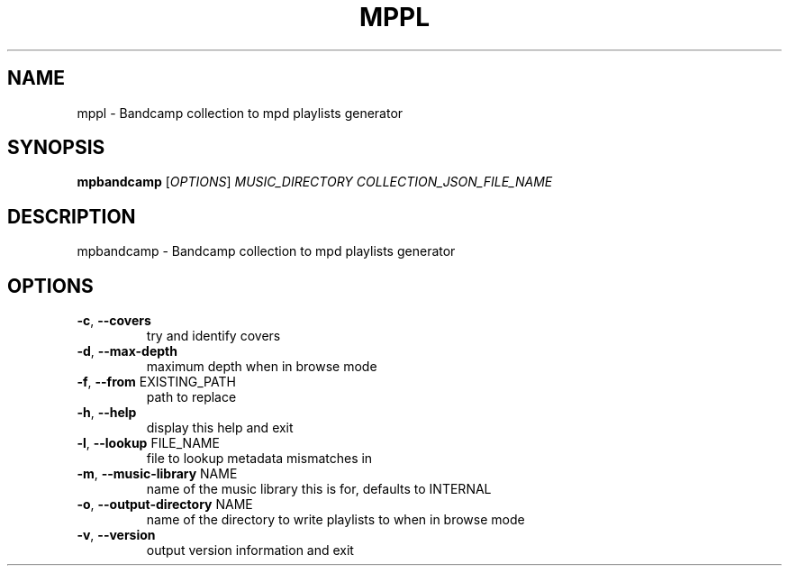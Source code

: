 .\" DO NOT MODIFY THIS FILE!  It was generated by help2man 1.48.5.
.TH MPPL "1" "January 2022" "mppl 1.0.0" "User Commands"
.SH NAME
mppl \- Bandcamp collection to mpd playlists generator
.SH SYNOPSIS
.B mpbandcamp
[\fI\,OPTIONS\/\fR] \fI\,MUSIC_DIRECTORY COLLECTION_JSON_FILE_NAME\/\fR
.SH DESCRIPTION
mpbandcamp \- Bandcamp collection to mpd playlists generator
.SH OPTIONS
.TP
\fB\-c\fR, \fB\-\-covers\fR
try and identify covers
.TP
\fB\-d\fR, \fB\-\-max\-depth\fR
maximum depth when in browse mode
.TP
\fB\-f\fR, \fB\-\-from\fR EXISTING_PATH
path to replace
.TP
\fB\-h\fR, \fB\-\-help\fR
display this help and exit
.TP
\fB\-l\fR, \fB\-\-lookup\fR FILE_NAME
file to lookup metadata mismatches in
.TP
\fB\-m\fR, \fB\-\-music\-library\fR NAME
name of the music library this is for, defaults to INTERNAL
.TP
\fB\-o\fR, \fB\-\-output\-directory\fR NAME
name of the directory to write playlists to when in browse mode
.TP
\fB\-v\fR, \fB\-\-version\fR
output version information and exit
